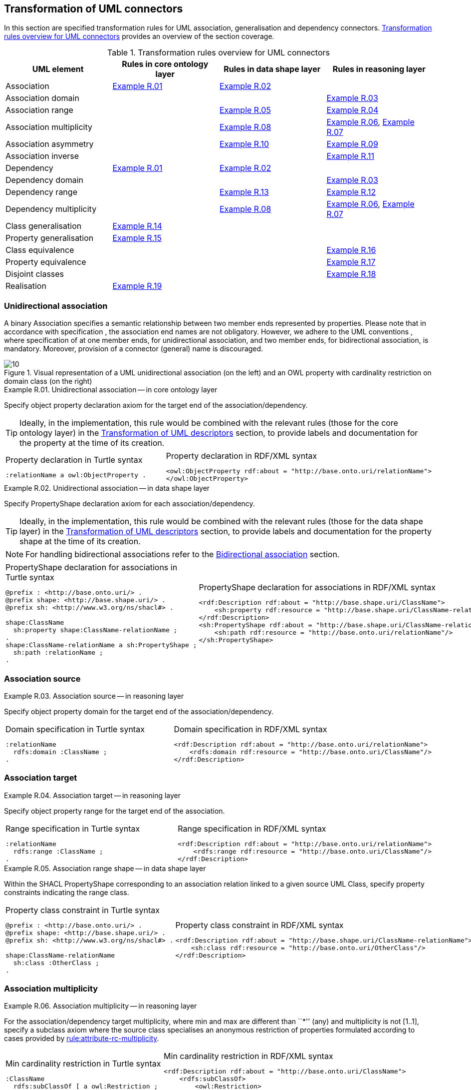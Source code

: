 [[sec:tran-rules2]]
== Transformation of UML connectors

In this section are specified transformation rules for UML association, generalisation and dependency connectors. <<tab:connectors-overview>> provides an overview of the section coverage.

[[tab:connectors-overview]]
.Transformation rules overview for UML connectors
[cols="<,<,<,<",options="header",]
|===
|UML element |Rules in core ontology layer |Rules in data shape layer |Rules in reasoning layer
|Association |<<rule:association-uni-core>> |<<rule:association-uni-ds>> |
|Association domain | | |<<rule:association-uni-domain-rc>>
|Association range | |<<rule:association-uni-range-ds>> |<<rule:association-uni-range-rc>>
|Association multiplicity | |<<rule:association-uni-multiplicity-ds>> |<<rule:association-uni-multiplicity-rc>>, <<rule:association-uni-multiplicity-one-rc>>
|Association asymmetry | |<<rule:association-uni-asymetry-ds>> |<<rule:association-uni-asymetry-rc>>
|Association inverse | | |<<rule:association-bi-inverse-rc>>
|Dependency |<<rule:association-uni-core>> |<<rule:association-uni-ds>> |
|Dependency domain | | |<<rule:association-uni-domain-rc>>
|Dependency range | |<<rule:dependency-uni-range-ds>> |<<rule:dependency-uni-range-rc>>
|Dependency multiplicity | |<<rule:association-uni-multiplicity-ds>> |<<rule:association-uni-multiplicity-rc>>, <<rule:association-uni-multiplicity-one-rc>>
|Class generalisation |<<rule:generalisation-class-core>> | |
|Property generalisation |<<rule:generalisation-property-core>> | |
|Class equivalence | | |<<rule:equivalent-classes-rc>>
|Property equivalence | | |<<rule:equivalent-properties-rc>>
|Disjoint classes | | |<<rule:disjoint-classes-rc>>
|Realisation |<<rule:realisation-class-core>> | |
|===

[[sec:association-uni]]
=== Unidirectional association

A binary Association specifies a semantic relationship between two member ends represented by properties. Please note that in accordance with specification , the association end names are not obligatory. However, we adhere to the UML conventions , where specification of at one member ends, for unidirectional association, and two member ends, for bidirectional association, is mandatory. Moreover, provision of a connector (general) name is discouraged.

.Visual representation of a UML unidirectional association (on the left) and an OWL property with cardinality restriction on domain class (on the right)
[#fig:association-uni-visual]
image::f10.png[10]


[#rule:association-uni-core,source,XML,caption='',title='{example-caption} {counter:rule-cnt:R.01}. Unidirectional association -- in core ontology layer',reftext='{example-caption} {rule-cnt}']
====
Specify object property declaration axiom for the target end of the association/dependency.
====

[TIP]
Ideally, in the implementation, this rule would be combined with the relevant rules (those for the core ontology layer) in the xref:transformation/transf-rules4.adoc[Transformation of UML descriptors] section, to provide labels and documentation for the property at the time of its creation.

[cols="a,a", options="noheader"]
|===
|
.Property declaration in Turtle syntax
[source,Turtle]
----
:relationName a owl:ObjectProperty .
----
|
.Property declaration in RDF/XML syntax
[source,XML]
----
<owl:ObjectProperty rdf:about = "http://base.onto.uri/relationName">
</owl:ObjectProperty>
----
|===


[#rule:association-uni-ds,source,XML,caption='',title='{example-caption} {counter:rule-cnt:1.1}. Unidirectional association -- in data shape layer',reftext='{example-caption} {rule-cnt}']
====
Specify PropertyShape declaration axiom for each association/dependency.
====

[TIP]
Ideally, in the implementation, this rule would be combined with the relevant rules (those for the data shape layer) in the xref:transformation/transf-rules4.adoc[Transformation of UML descriptors] section, to provide labels and documentation for the property shape at the time of its creation.

[NOTE]
For handling bidirectional associations refer to the <<sec:association-bi>> section.

[cols="a,a", options="noheader"]
|===
|
.PropertyShape declaration for associations in Turtle syntax
[source,Turtle]
----
@prefix : <http://base.onto.uri/> .
@prefix shape: <http://base.shape.uri/> .
@prefix sh: <http://www.w3.org/ns/shacl#> .

shape:ClassName
  sh:property shape:ClassName-relationName ;
.
shape:ClassName-relationName a sh:PropertyShape ;
  sh:path :relationName ;
.
----
|
.PropertyShape declaration for associations in RDF/XML syntax
[source,XML]
----
<rdf:Description rdf:about = "http://base.shape.uri/ClassName">
    <sh:property rdf:resource = "http://base.shape.uri/ClassName-relationName"/>
</rdf:Description>
<sh:PropertyShape rdf:about = "http://base.shape.uri/ClassName-relationName">
    <sh:path rdf:resource = "http://base.onto.uri/relationName"/>
</sh:PropertyShape>

----
|===


=== Association source


[#rule:association-uni-domain-rc,source,XML,caption='',title='{example-caption} {counter:rule-cnt:2.1}. Association source -- in reasoning layer',reftext='{example-caption} {rule-cnt}']
====
Specify object property domain for the target end of the association/dependency.
====

[cols="a,a", options="noheader"]
|===
|
.Domain specification in Turtle syntax
[source,Turtle]
----
:relationName
  rdfs:domain :ClassName ;
.
----
|
.Domain specification in RDF/XML syntax
[source,XML]
----
<rdf:Description rdf:about = "http://base.onto.uri/relationName">
    <rdfs:domain rdf:resource = "http://base.onto.uri/ClassName"/>
</rdf:Description>
----
|===

=== Association target


[#rule:association-uni-range-rc,source,XML,caption='',title='{example-caption} {counter:rule-cnt:2.1}. Association target -- in reasoning layer',reftext='{example-caption} {rule-cnt}']
====
Specify object property range for the target end of the association.
====

[cols="a,a", options="noheader"]
|===
|
.Range specification in Turtle syntax
[source,Turtle]
----
:relationName
  rdfs:range :ClassName ;
.
----
|
.Range specification in RDF/XML syntax
[source,XML]
----
<rdf:Description rdf:about = "http://base.onto.uri/relationName">
    <rdfs:range rdf:resource = "http://base.onto.uri/ClassName"/>
</rdf:Description>
----
|===


[#rule:association-uni-range-ds,source,XML,caption='',title='{example-caption} {counter:rule-cnt:2.1}. Association range shape -- in data shape layer',reftext='{example-caption} {rule-cnt}']
====
Within the SHACL PropertyShape corresponding to an association relation linked to a given source UML Class, specify property constraints indicating the range class.
====

[cols="a,a", options="noheader"]
|===
|
.Property class constraint in Turtle syntax
[source,Turtle]
----
@prefix : <http://base.onto.uri/> .
@prefix shape: <http://base.shape.uri/> .
@prefix sh: <http://www.w3.org/ns/shacl#> .

shape:ClassName-relationName
  sh:class :OtherClass ;
.
----
|
.Property class constraint in RDF/XML syntax
[source,XML]
----
<rdf:Description rdf:about = "http://base.shape.uri/ClassName-relationName">
    <sh:class rdf:resource = "http://base.onto.uri/OtherClass"/>
</rdf:Description>
----
|===

=== Association multiplicity


[#rule:association-uni-multiplicity-rc,source,XML,caption='',title='{example-caption} {counter:rule-cnt:2.1}. Association multiplicity -- in reasoning layer',reftext='{example-caption} {rule-cnt}']
====
For the association/dependency target multiplicity, where min and max are different than ``*'' (any) and multiplicity is not [1..1], specify a subclass axiom where the source class specialises an anonymous restriction of properties formulated according to cases provided by xref:transformation/transf-rules1.adoc#rule:attribute-rc-multiplicity[rule:attribute-rc-multiplicity].
====

[cols="a,a", options="noheader"]
|===
|
.Min cardinality restriction in Turtle syntax
[source,Turtle]
----
:ClassName
  rdfs:subClassOf [ a owl:Restriction ;
    owl:minCardinality "1"^^xsd:integer;
    owl:onProperty :relationName ;
  ] ;
.
----
|
.Min cardinality restriction in RDF/XML syntax
[source,XML]
----
<rdf:Description rdf:about = "http://base.onto.uri/ClassName">
    <rdfs:subClassOf>
        <owl:Restriction>
            <owl:onProperty rdf:resource = "http://base.onto.uri/relationName"/>
            <owl:minCardinality rdf:datatype="http://www.w3.org...#integer" >1</owl:cardinality>
        </owl:Restriction>
    </rdfs:subClassOf>
</rdf:Description>
----
|===

[#rule:association-uni-multiplicity-one-rc,source,XML,caption='',title='{example-caption} {counter:rule-cnt:2.1}. Association multiplicity "one" -- in reasoning layer',reftext='{example-caption} {rule-cnt}']
====
If the association/dependency multiplicity is exactly one, i.e. [1..1], specify a functional property axiom like in xref:transformation/transf-rules1.adoc#rule:attribute-rc-multiplicity-one[rule:attribute-rc-multiplicity-one].
====

[cols="a,a", options="noheader"]
|===
|
.Declaring a functional property in Turtle syntax
[source,Turtle]
----
:relationName a owl:FunctionalProperty .
----
|
.Declaring a functional property in RDF/XML syntax
[source,XML]
----
<rdf:Description rdf:about = "http://base.onto.uri/relationName">
    <rdf:type rdf:resource = "http://...owl#FunctionalProperty"/>
</rdf:Description>
----
|===

[#rule:association-uni-multiplicity-ds,source,XML,caption='',title='{example-caption} {counter:rule-cnt:2.1}. Association multiplicity -- in data shape layer',reftext='{example-caption} {rule-cnt}']
====
Within the SHACL PropertyShape corresponding to an association/dependency relation linked to a given source UML Class, specify property constraints indicating minimum and maximum cardinality, according to cases provided by xref:transformation/transf-rules1.adoc#rule:attribute-ds-multiplicity[rule:attribute-ds-multiplicity].
====

[cols="a,a", options="noheader"]
|===
|
.Min cardinality constraint in Turtle syntax
[source,Turtle]
----
@prefix shape: <http://base.shape.uri/> .
@prefix sh: <http://www.w3.org/ns/shacl#> .

shape:ClassName-relationName
  sh:minCount 1 ;
.
----
|
.Min cardinality constraint in RDF/XML syntax
[source,XML]
----
<rdf:Description rdf:about = "http://base.shape.uri/ClassName-relationName">
    <sh:minCount rdf:datatype="http://www.w3.org...#integer"
      >1</sh:minCount>
</rdf:Description>
----
|===

[[sec:association-self]]
=== Recursive association

In case of recursive associations, that are from one class to itself, (depicted in <<fig:association-self-visual>>), the transformation rules must be applied as in the case of regular unidirectional association, which are from <<rule:association-uni-core>> to <<rule:association-uni-multiplicity-one-rc>>. In addition, the association must be marked as asymmetric expressed in <<rule:association-uni-asymetry-ds>> and <<rule:association-uni-asymetry-rc>>.

.Visual representation of a UML recursive association (on the left) and OWL recursive properties with cardinality restrictions on domain class (on the right)
[#fig:association-self-visual]
image::f11.png[11]

[#rule:association-uni-asymetry-rc,source,XML,caption='',title='{example-caption} {counter:rule-cnt:2.1}. Association asymmetry -- in reasoning layer',reftext='{example-caption} {rule-cnt}']
====
Specify an asymmetric object property axiom for each end of a recursive association.
====

[cols="a,a", options="noheader"]
|===
|
.Declaring an asymmetric property in Turtle syntax
[source,Turtle]
----
:relatesTo a owl:AsymmetricProperty .
----
|
.Declaring an asymmetric property in RDF/XML syntax
[source,XML]
----
<rdf:Description rdf:about = "http://base.onto.uri/relatesTo">
    <rdf:type rdf:resource = "http://...owl#AsymmetricProperty"/>
</rdf:Description>
----
|===

[#rule:association-uni-asymetry-ds,source,XML,caption='',title='{example-caption} {counter:rule-cnt:2.1}. Association asymmetry -- in data shape layer',reftext='{example-caption} {rule-cnt}']
====
Within the SHACL Node Shape corresponding to the UML Class, specify SPARQL constraint selecting instances connected by the object property in a reciprocal manner.
====

[cols="a,a", options="noheader"]
|===
|
.Adding details to a NodeShape for an asymmetric property in Turtle syntax
[source,Turtle]
----
@prefix : <http://base.onto.uri/> .
@prefix shape: <http://base.shape.uri/> .
@prefix sh: <http://www.w3.org/ns/shacl#> .

shape:ClassName
  sh:sparql [
    sh:select """
      SELECT ?this ?that
      WHERE {
        ?this :relatesTo ?that .
        ?that :relatesTo ?this .
      }
    """ ;
  ] ;
.
----
|
.Adding details to a NodeShape for an asymmetric property in RDF/XML syntax
[source,XML]
----
<rdf:Description rdf:about = "http://base.shape.uri/ClassName">
    <sh:sparql rdf:parseType="Resource">
        <sh:select>
          SELECT ?this ?that
          WHERE {
            ?this :relatesTo ?that .
            ?that :relatesTo ?this .}
        </sh:select>
    </sh:sparql>
</rdf:Description>
----
|===

[[sec:association-bi]]
=== Bidirectional association

The bidirectional associations should be treated, both on source and target ends, like two unidirectional associations (see <<fig:association-bi-visual>>). The transformation rules from <<rule:association-uni-core>> and <<rule:association-uni-ds>>, and all the other rules for unidirectional associations shown in <<tab:connectors-overview>> must be applied to both ends. In addition to those rules, the inverse relation axiom must be specified.

.Visual representation of a UML bidirectional association (on the left) and OWL properties with cardinality restrictions on domain class (on the right)
[#fig:association-bi-visual]
image::f12.png[12]


[#rule:association-bi-inverse-rc,source,XML,caption='',title='{example-caption} {counter:rule-cnt:2.1}. Association inverse -- in reasoning layer',reftext='{example-caption} {rule-cnt}']
====
Specify an inverse object property axiom between the source and target ends of the bidirectional association.
====

[cols="a,a", options="noheader"]
|===
|
.Declaring an inverse property in Turtle syntax
[source,Turtle]
----
:relatesTo owl:inverseOf :isRelatedTo .
----
|
.Declaring an inverse property in RDF/XML syntax
[source,XML]
----
<rdf:Description rdf:about = "http://base.onto.uri/relatesTo">
    <owl:inverseOf rdf:resource = "http://base.onto.uri/isRelatedTo"/>
</rdf:Description>
----
|===

[[sec:dependecy]]
=== Unidirectional dependency

In general the UML dependency connectors should be transformed by the rules specified for UML association connectors (see <<tab:connectors-overview>>).

The following two rules, concerning the transformation of dependency targets, are different from the rules for the transformation of  association targets.

[#rule:dependency-uni-range-rc,source,XML,caption='',title='{example-caption} {counter:rule-cnt:2.1}. Dependency target -- in reasoning layer',reftext='{example-caption} {rule-cnt}']
====
Specify object property range for the target end of the dependency.
====

[cols="a,a", options="noheader"]
|===
|
.Range specification in Turtle syntax
[source,Turtle]
----
:relationName
  rdfs:range skos:Concept ;
.
----
|
.Range specification in RDF/XML syntax
[source,XML]
----
<rdf:Description rdf:about = "http://base.onto.uri/relationName">
    <rdfs:range rdf:resource = ".../02/skos/core#Concept"/>
</rdf:Description>

----
|===

NOTE: In OWL we want to state only that the range of a Dependency connector is a `skos:Concept`, without committing to a specific list. We do this additional restriction in the data shape.

[#rule:dependency-uni-range-ds,source,XML,caption='',title='{example-caption} {counter:rule-cnt:2.1}. Dependency range shape -- in data shape layer',reftext='{example-caption} {rule-cnt}']
====
Within the SHACL PropertyShape corresponding to a dependency relation linked to a given source UML Class, specify property constraints indicating the range class.
====

[cols="a,a", options="noheader"]
|===
|
.Property class constraint in Turtle syntax
[source,Turtle]
----
@prefix : <http://base.onto.uri/> .
@prefix shape: <http://base.shape.uri/> .
@prefix sh: <http://www.w3.org/ns/shacl#> .

shape:ClassName-relationName
  sh:class :EnumerationName ;
.
----
|
.Property class constraint in RDF/XML syntax
[source,XML]
----
<rdf:Description rdf:about = "http://base.shape.uri/ClassName-relationName">
    <sh:class rdf:resource = "http://base.onto.uri/EnumerationName"/>
</rdf:Description>
----
|===


[[sec:generalisation]]
=== Class generalisation

Generalisation defines specialization relationship between Classifiers. In case of UML Classes it relates a more specific Class to a more general Class.

.Visual representation of UML generalisation (on the left) and OWL subclass relation (on the right)
[#fig:generalisation-visual]
image::f13.png[13]

//TODO: Verify this statement. It doesn't make too much sense. Needs reformulation. Plus, it might be irrelevant if we don't make a rule for generating (optional) disjoint classes statements. Adding a sentence about this to refer to an individual rule for generating disjoint statements.
UML generalisation set groups generalisations; incomplete and disjoint constraints indicate that the set is not complete and its specific Classes have no common instances. The UML conventions specify that all sibling classes are by default disjoint, therefore even if no generalisation set is provided it is assumed to be implicit.
Sibling classes will be declared disjoint with one another in the reasoning layer (see xref:rule:disjoint-classes-rc[]).

[#rule:generalisation-class-core,source,XML,caption='',title='{example-caption} {counter:rule-cnt:2.1}. Class generalisation -- in core ontology layer',reftext='{example-caption} {rule-cnt}']
====
Specify subclass axiom for the generalisation between UML Classes.
====

[cols="a,a", options="noheader"]
|===
|
.Subclass declaration in Turtle syntax
[source,Turtle]
----
:ClassName rdfs:subClassOf :SuperClass.
:OtherClass rdfs:subClassOf :SuperClass.
----
|
.Subclass declaration in RDF/XML syntax
[source,XML]
----
<owl:Class rdf:about = "http://base.onto.uri/ClassName">
    <rdfs:subClassOf rdf:resource = "http://base.onto.uri/SuperClass"/>
</owl:Class>
<owl:Class rdf:about = "http://base.onto.uri/OtherClass">
    <rdfs:subClassOf rdf:resource = "http://base.onto.uri/SuperClass"/>
</owl:Class>
----
|===

=== Property generalisation

Generalization defines specialization relationship between Classifiers. In case of the UML associations it relates a more specific Association to more general Association.

.Visual representation of UML property generalisation (on the left) and OWL sub-property relation (on the right)
[#fig:generalisation-rel-visual]
image::f14.png[14]


[#rule:generalisation-property-core,source,XML,caption='',title='{example-caption} {counter:rule-cnt:2.1}. Property generalisation -- in core ontology layer',reftext='{example-caption} {rule-cnt}']
====
Specify sub-property axiom for the generalisation between UML association/dependency connectors.
====

[cols="a,a", options="noheader"]
|===
|
.Property specialisation in Turtle syntax
[source,Turtle]
----
:hasSister rdfs:subPropertyOf :relatesTo .
:isSisterOf rdfs:subPropertyOf :isRelatedTo .
----
|
.Property specialisation in RDF/XML syntax
[source,XML]
----
<owl:ObjectProperty rdf:about = "http://base.onto.uri/hasSister">
    <rdfs:subPropertyOf rdf:resource = "http://base.onto.uri/relatesTo"/>
</owl:ObjectProperty>
<owl:ObjectProperty rdf:about = "http://base.onto.uri/isSisterOf">
    <rdfs:subPropertyOf rdf:resource = "http://base.onto.uri/isRelatedTo"/>
</owl:ObjectProperty>
----
|===

=== Class equivalence

.Visual representation of UML class equivalence (on the left) and OWL class equivalence (on the right)
[#fig:generalisation-equivalence-visual]
image::f15.png[15]


[#rule:equivalent-classes-rc,source,XML,caption='',title='{example-caption} {counter:rule-cnt:2.1}. Equivalent classes -- in reasoning layer',reftext='{example-caption} {rule-cnt}']
====
Specify equivalent class axiom for the generalisation with `\<<equivalent>>` or `\<<complete>>` stereotype between UML Classes.
====

[cols="a,a", options="noheader"]
|===
|
.Class equivalence in Turtle syntax
[source,Turtle]
----
:ClassName owl:equivalentClass :SuperClass.
----
|
.Class equivalence in RDF/XML syntax
[source,XML]
----
<rdf:Description rdf:about = "http://base.onto.uri/ClassName">
    <owl:equivalentClass rdf:resource = "http://base.onto.uri/SuperClass"/>
</rdf:Description>
----
|===

=== Property equivalence

[#rule:equivalent-properties-rc,source,XML,caption='',title='{example-caption} {counter:rule-cnt:2.1}. Equivalent properties -- in reasoning layer',reftext='{example-caption} {rule-cnt}']
====
Specify equivalent property axiom for the generalisation with `\<<equivalent>>` or `\<<complete>>` stereotype between UML properties.
====

[cols="a,a", options="noheader"]
|===
|
.Property equivalence in Turtle syntax
[source,Turtle]
----
:hasSister owl:equivalentProperty :relatesTo .
:isSisterOf owl:equivalentProperty :isRelatedTo .
----
|
.Property equivalence in RDF/XML syntax
[source,XML]
----
<rdf:Description rdf:about = "http://base.onto.uri/hasSister">
  <owl:equivalentProperty rdf:resource = "http://base.onto.uri/relatesTo"/>
</rdf:Description>
<rdf:Description rdf:about = "http://base.onto.uri/isSisterOf">
  <owl:equivalentProperty rdf:resource = "http://base.onto.uri/isRelatedTo"/>
</rdf:Description>
----
|===

=== Disjoint classes

[#rule:disjoint-classes-rc,source,XML,caption='',title='{example-caption} {counter:rule-cnt:2.1}. Disjoint classes -- in reasoning layer',reftext='{example-caption} {rule-cnt}']
====
Specify a disjoint classes axiom for all "sibling" classes, i.e. for multiple UML Classes that have generalisation connectors to the same UML Class.
====

For the generalisation relations depicted in xref:fig:generalisation-visual[], the generated output should have the following form.

[cols="a,a", options="noheader"]
|===
|
.Disjoint classes declaration in Turtle syntax
[source,Turtle]
----
[ a owl:AllDisjointClasses ;
  owl:members  ( :ClassName :OtherClass )
] .
----
|
.Disjoint classes declaration in RDF/XML syntax
[source,XML]
----
<rdf:Description>
    <rdf:type rdf:resource="http://...owl#AllDisjointClasses"/>
    <owl:members rdf:parseType="Collection">
        <rdf:Description rdf:about="http://base.onto.uri/ClassName"/>
        <rdf:Description rdf:about="http://base.onto.uri/OtherClass"/>
    </owl:members>
</rdf:Description>
----
|===


[[sec:realisation]]
=== Realisation relations

Realisation defines a relationship between an Object element and a UML Class or Enumeration element. At the moment we only provide transformation rules for UML Realization connectors that connect to UML Classes.

//.Visual representation of UML realisation (on the left) and OWL instanceOf relation (on the right)
//[#fig:realisation-visual]
//image::fxxx.png[xxx]


[#rule:realisation-class-core,source,XML,caption='',title='{example-caption} {counter:rule-cnt:2.1}. Class realisation -- in core ontology layer',reftext='{example-caption} {rule-cnt}']
====
Declare an individual with a specified class as its type, for a UML Realization connector between a UML Object and a UML Class.
====

[cols="a,a", options="noheader"]
|===
|
.Individual declaration in Turtle syntax
[source,Turtle]
----
:ObjectName a owl:NamedIndividual, :ClassName .
----
|
.Individual declaration in RDF/XML syntax
[source,XML]
----
<owl:NamedIndividual rdf:about="http://base.onto.uri/ObjectName">
    <rdf:type rdf:resource="http://base.onto.uri/ClassName"/>
</owl:NamedIndividual>
----
|===
